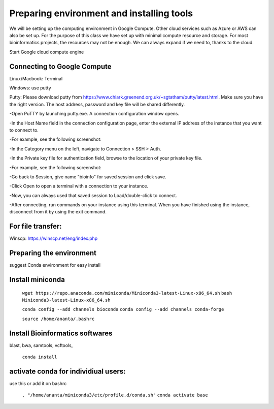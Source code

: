 ############
Preparing environment and installing tools
############

We will be setting up the computing environment in Google Compute. Other cloud services such as Azure or AWS can also be set up.
For the purpose of this class we have set up with minimal compute resource and storage. For most bioinformatics projects, the resources may not be enough. We can always expand if we need to, thanks to the cloud. 

 
Start Google cloud compute engine
 
Connecting to Google Compute
============================
Linux/Macbook: Terminal

Windows: use putty 

Putty: Please download putty from https://www.chiark.greenend.org.uk/~sgtatham/putty/latest.html. Make sure you have the right version. The host address, password and key file will be shared differently. 


-Open PuTTY by launching putty.exe. A connection configuration window opens.

-In the Host Name field in the connection configuration page, enter the external IP address of the instance that you want to connect to.

-For example, see the following screenshot:

.. image:: puttyhost.PNG



-In the Category menu on the left, navigate to Connection > SSH > Auth.

-In the Private key file for authentication field, browse to the location of your private key file.

-For example, see the following screenshot:

.. image:: putty_set_private_key.png

-Go back to Session, give name "bioinfo" for saved session and click save.

-Click Open to open a terminal with a connection to your instance.

-Now, you can always used that saved session to Load/double-click to connect.

-After connecting, run commands on your instance using this terminal. When you have finished using the instance, disconnect from it by using the exit command.


For file transfer:
==================
Winscp: https://winscp.net/eng/index.php

Preparing the environment
=========================

suggest Conda environment for easy install

Install miniconda
=================

 ``wget https://repo.anaconda.com/miniconda/Miniconda3-latest-Linux-x86_64.sh``
 ``bash Miniconda3-latest-Linux-x86_64.sh``

 ``conda config --add channels bioconda``
 ``conda config --add channels conda-forge``

 ``source /home/ananta/.bashrc``

Install Bioinformatics softwares
================================

blast, bwa, samtools, vcftools, 
 
 ``conda install``

activate conda for individiual users:
=====================================
use this or add it on bashrc


 ``. "/home/ananta/miniconda3/etc/profile.d/conda.sh"``
 ``conda activate base``
 


